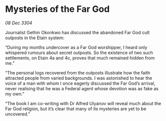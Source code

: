 * Mysteries of the Far God

/08 Dec 3304/

Journalist Gethin Okonkwo has discussed the abandoned Far God cult outposts in the Etain system: 

“During my months undercover as a Far God worshipper, I heard only whispered rumours about secret outposts. So the existence of two such settlements, on Etain 4a and 4c, proves that much remained hidden from me.” 

“The personal logs recovered from the outposts illustrate how the faith attracted people from varied backgrounds. I was astonished to hear the voice of a man with whom I once eagerly discussed the Far God’s arrival, never realising that he was a Federal agent whose devotion was as fake as my own.” 

“The book I am co-writing with Dr Alfred Ulyanov will reveal much about the Far God religion, but it’s clear that many of its mysteries are yet to be uncovered.”